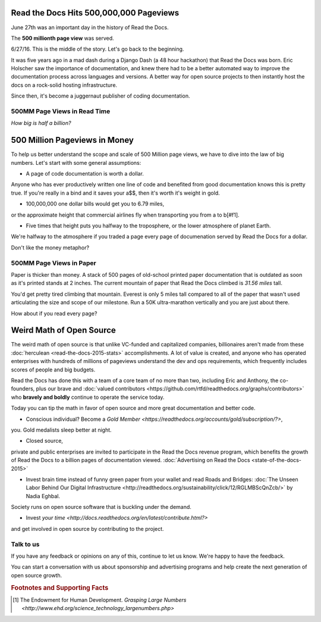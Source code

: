 .. post:: July 27, 2016
   :tags: report
   :author: Scott

Read the Docs Hits 500,000,000 Pageviews
========================================

June 27th was an important day in the history of Read the Docs.

The **500 millionth page view** was served.

.. image:: 500million.png

6/27/16.  This is the middle of the story.  
Let's go back to the beginning.

It was five years ago in a mad dash during a Django Dash (a 48 hour hackathon) that Read the Docs was born.  
Eric Holscher saw the importance of documentation, 
and knew there had to be a better automated way to improve the documentation process across languages and versions.  
A better way for open source projects to then instantly host the docs on a rock-solid hosting infrastructure.

Since then, it's become a juggernaut publisher of coding documentation.

500MM Page Views in Read Time
-----------------------------
*How big is half a billion?*

500 Million Pageviews in Money
============================

To help us better understand the scope and scale of 500 Million page views, 
we have to dive into the law of big numbers.  
Let's start with some general assumptions:

* A page of code documentation is worth a dollar.  
Anyone who has ever productively written one line of code and benefited from good documentation knows this is pretty true.
If you're really in a bind and it saves your a$$, then it's worth it's weight in gold.

* 100,000,000 one dollar bills would get you to 6.79 miles, 
or the approximate height that commercial airlines fly when transporting you from a to b[#f1].

* Five times that height puts you halfway to the troposphere, or the lower atmosphere of planet Earth.  

We're halfway to the atmosphere if you traded a page every page of documenation served by Read the Docs for a dollar. 

Don't like the money metaphor?  




500MM Page Views in Paper
-------------------------

Paper is thicker than money.  
A stack of 500 pages of old-school printed paper documentation that is outdated as soon as it's printed stands at 2 inches.  
The current mountain of paper that Read the Docs climbed is *31.56 miles* tall.  

You'd get pretty tired climbing that mountain.  
Everest is only 5 miles tall compared to all of the paper that wasn't used articulating the size and scope of our milestone.  
Run a 50K ultra-marathon vertically and you are just about there.

How about if you read every page?


Weird Math of Open Source
=========================

The weird math of open source is that unlike VC-funded and capitalized companies, 
billionaires aren't made from these :doc:`herculean <read-the-docs-2015-stats>` accomplishments.  
A lot of value is created, 
and anyone who has operated enterprises with hundreds of millions of pageviews understand the dev and ops requirements, 
which frequently includes scores of people and big budgets.

Read the Docs has done this with a team of a core team of no more than two, 
including Eric and Anthony, 
the co-founders, 
plus our brave and :doc:`valued contributors <https://github.com/rtfd/readthedocs.org/graphs/contributors>`
who **bravely and boldly** continue to operate the service today.

Today you can tip the math in favor of open source and more great documentation and better code.

* Conscious individual?  Become a `Gold Member <https://readthedocs.org/accounts/gold/subscription/?>`, 
you.
Gold medalists sleep better at night.

* Closed source, 
private and public enterprises are invited to 
participate in the Read the Docs revenue program, 
which benefits the growth of Read the Docs to a billion pages of documentation viewed.  
:doc:`Advertising on Read the Docs <state-of-the-docs-2015>`

* Invest brain time instead of funny green paper from your wallet and read Roads and Bridges: :doc:`The Unseen Labor Behind Our Digital Infrastructure <http://readthedocs.org/sustainability/click/12/RGLMBScQnZcb/>` by Nadia Eghbal.  
Society runs on open source software that is buckling under the demand.  

* Invest `your time <http://docs.readthedocs.org/en/latest/contribute.html?>` 
and get involved in open source by contributing to the project.


Talk to us
-----------

If you have any feedback or opinions on any of this, continue to let 
us know.  We're happy to have the feedback.

.. _`Contact us`: hello@readthedocs.com

You can start a conversation with us about sponsorship and advertising 
programs and help create the next generation of open source growth.

.. _`Contact me`: rev@readthedocs.com


.. rubric:: Footnotes and Supporting Facts

.. [#f1] The Endowment for Human Development. `Grasping Large Numbers <http://www.ehd.org/science_technology_largenumbers.php>`



